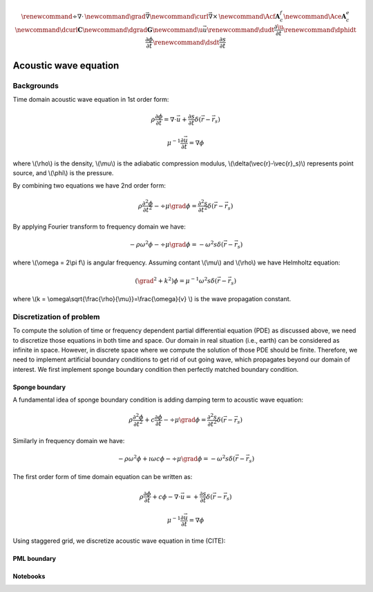.. _api_Acous:


.. math::

    \renewcommand{\div}{\nabla\cdot\,}
    \newcommand{\grad}{\vec \nabla}
    \newcommand{\curl}{{\vec \nabla}\times\,}
    \newcommand{\Acf}{{\mathbf A_c^f}}
    \newcommand{\Ace}{{\mathbf A_c^e}}
    \newcommand{\dcurl}{{\mathbf C}}
    \newcommand{\dgrad}{{\mathbf G}}
    \newcommand{\u}{\vec{u}}
    \renewcommand{\dudt}{\frac{\partial\u}{\partial t}}
    \renewcommand{\dphidt}{\frac{\partial\phi}{\partial t}}
    \renewcommand{\dsdt}{\frac{\partial s}{\partial t}}

Acoustic wave equation
**********************

Backgrounds
-----------

Time domain acoustic wave equation in 1st order form:

.. math::

    \rho\frac{\partial \phi}{\partial t} = \nabla \cdot \vec{u}+\frac{\partial s}{\partial t}\delta(\vec{r}-\vec{r}_s)

    \mu^{-1}\frac{\partial \vec{u}}{\partial t} = \nabla \phi

where \\(\\rho\\) is the density, \\(\\mu\\) is the adiabatic compression modulus, \\(\\delta(\\vec{r}-\\vec{r}_s)\\) represents point source, and \\(\\phi\\) is the pressure.

By combining two equations we have 2nd order form:


.. math::

        \rho\frac{\partial^2 \phi}{\partial t^2} - \div\mu\grad\phi = \frac{\partial^2 s}{\partial t^2}\delta(\vec{r}-\vec{r}_s)

By applying Fourier transform to frequency domain we have:

.. math::

    -\rho\omega^2\phi - \div\mu\grad\phi = -\omega ^2 s \delta(\vec{r}-\vec{r}_s)

where \\(\\omega = 2\\pi f\\) is angular frequency. Assuming contant \\(\\mu\\) and \\(\\rho\\) we have Helmholtz equation:

.. math::

    (\grad^2 + k^2)\phi = \mu^{-1}\omega^2 s \delta(\vec{r}-\vec{r}_s)

where \\(\ k = \\omega\\sqrt{\\frac{\\rho}{\\mu}}=\\frac{\\omega}{v} \\) is the wave propagation constant.


Discretization of problem
-------------------------

To compute the solution of time or frequency dependent partial differential equation (PDE)  as discussed above, we need to discretize those equations in both time and space. Our domain in real situation (i.e., earth) can be considered as infinite in space. However, in discrete space where we compute the solution of those PDE should be finite. Therefore, we need to implement artificial boundary conditions to get rid of out going wave, which propagates beyond our domain of interest. We first implement sponge boundary condition then perfectly matched boundary condition.


Sponge boundary
===============

A fundamental idea of sponge boundary condition is adding damping term to acoustic wave equation:

.. math::

    \rho\frac{\partial^2 \phi}{\partial t^2} + c\frac{\partial \phi}{\partial t}- \div\mu\grad\phi = \frac{\partial^2 s}{\partial t^2}\delta(\vec{r}-\vec{r}_s)

Similarly in frequency domain we have:

.. math ::

    -\rho\omega^2\phi +\imath\omega c\phi- \div\mu\grad\phi = -\omega ^2 s \delta(\vec{r}-\vec{r}_s)


The first order form of time domain equation can be written as:

.. math ::

    \rho\frac{\partial \phi}{\partial t} +c\phi- \nabla \cdot \vec{u}= +\frac{\partial s}{\partial t}\delta(\vec{r}-\vec{r}_s)

    \mu^{-1}\frac{\partial \vec{u}}{\partial t} = \nabla \phi

Using staggered grid, we discretize acoustic wave equation in time  (CITE):

PML boundary
============


.. raw:: html
    :file: examples\refraction.html





Notebooks
=========

